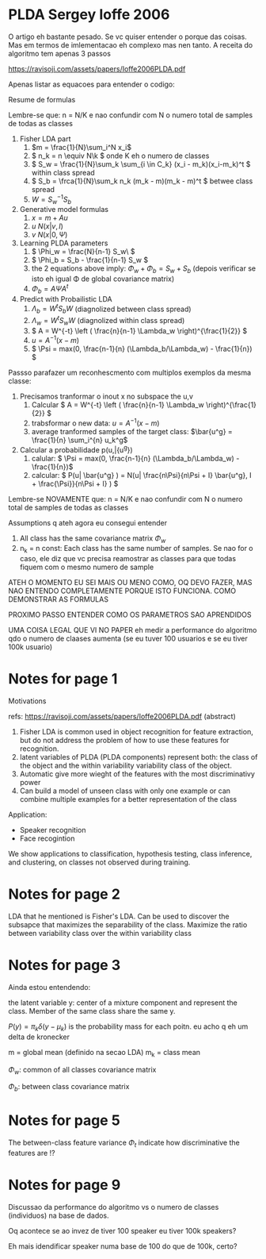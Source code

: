 
* PLDA Sergey Ioffe 2006
  :PROPERTIES:
  :INTERLEAVE_PDF: Ioffe2006PLDA.pdf
  :END:
  
  O artigo eh bastante pesado. Se vc quiser entender o porque das
  coisas. Mas em termos de imlementacao eh complexo mas nen tanto. A
  receita do algoritmo tem apenas 3 passos

  https://ravisoji.com/assets/papers/Ioffe2006PLDA.pdf
  

  Apenas listar as equacoes para entender o codigo:

  Resume de formulas 

  Lembre-se que: n = N/K e nao confundir com N o numero total de
  samples de todas as classes

  1. Fisher LDA part
     1. \(m = \frac{1}{N}\sum_i^N x_i\)
     2. \( n_k = n  \equiv N\k  \) onde K eh o numero de classes
     3. \( S_w = \frac{1}{N}\sum_k \sum_{i \in C_k} (x_i - m_k)(x_i-m_k)^t \) within class spread
     4. \( S_b = \frca{1}{N}\sum_k n_k (m_k - m)(m_k - m)^t \)  betwee class spread
     5. \( W = S_w^{-1}S_b \)
  2. Generative model formulas
     1. \( x = m + Au \)
     2. \( u ~ N(x| v , I) \)
     3. \( v ~ N(x| 0, \Psi ) \)
  3. Learning PLDA parameters
     1. \( \Phi_w = \frac{N}{n-1} S_w\ \)
     2. \( \Phi_b = S_b - \frac{1}{n-1} S_w \)
     3. the 2 equations above imply: \( \Phi_w + \Phi_b = S_w + S_b \) (depois
        verificar se isto eh igual \Phi de global covariance matrix)
     4. \( \Phi_b = A \Psi A^t \)
  4. Predict with Probailistic LDA
     1. \( \Lambda_b = W^tS_b W \) (diagnolized between class spread)
     2. \( \Lambda_w = W^tS_w W \) (diagnolized within class spread)
     3. \( A = W^{-t} \left ( \frac{n}{n-1} \Lambda_w \right)^{\frac{1}{2}} \)
     4. \( u = A^{-1} (x - m)\)
     5. \( \Psi = max(0, \frac{n-1}{n} (\Lambda_b/\Lambda_w) - \frac{1}{n}) \)
        
  Passso parafazer um reconhescmento com multiplos exemplos da mesma classe:
    
  1. Precisamos tranformar o inout x no subspace the u,v
     1. Calcular \( A = W^{-t} \left ( \frac{n}{n-1} \Lambda_w \right)^{\frac{1}{2}} \)
     2. trabsformar o new data: \( u = A^{-1} (x - m)\)
     3. average tranformed samples of the target class: \(\bar{u^g} = \frac{1}{n} \sum_i^{n} u_k^g\)
  2. Calcular a probabilidade p(u,\bar{u^g})
     1. calular: \( \Psi = max(0, \frac{n-1}{n} (\Lambda_b/\Lambda_w) - \frac{1}{n})\)
     2. calcular: \( P(u| \bar{u^g} ) =  N(u| \frac{n\Psi}{n\Psi + I} \bar{u^g}, I + \frac{\Psi}}{n\Psi + I} ) \)


  Lembre-se NOVAMENTE que: n = N/K e nao confundir com N o numero
  total de samples de todas as classes


  Assumptions q ateh agora eu consegui entender

  1. All class has the same covariance matrix \( \Phi_w \)
  2. n_k = n const: Each class has the same number of samples. Se nao
     for o caso, ele diz que vc precisa reamostrar as classes para que
     todas fiquem com o mesmo numero de sample


  ATEH O MOMENTO EU SEI MAIS OU MENO COMO, OQ DEVO FAZER, MAS NAO
  ENTENDO COMPLETAMENTE PORQUE ISTO FUNCIONA. COMO DEMONSTRAR AS
  FORMULAS

  PROXIMO PASSO ENTENDER COMO OS PARAMETROS SAO APRENDIDOS

  UMA COISA LEGAL QUE VI NO PAPER eh medir a performance do algoritmo
  qdo o numero de claases aumenta (se eu tuver 100 usuarios e se eu
  tiver 100k usuario)
  
* Notes for page 1
  :PROPERTIES:
  :interleave_page_note: 1
  :INTERLEAVE_PDF: Ioffe2006PLDA.pdf
  :END:


Motivations

refs: https://ravisoji.com/assets/papers/Ioffe2006PLDA.pdf (abstract)

1. Fisher LDA is common used in object recognition for feature extraction, but do not address the problem of how to use these features for recognition.
2. latent variables of PLDA (PLDA components) represent both: the class of the object and the within variability  variability class of the object.
3. Automatic give more wieght of the features with the most discriminativy power
4. Can build a model of unseen class with only one example or  can combine multiple examples for a better representation of the class

Application:

   * Speaker recognition
   * Face recogintion

   We show applications to classification, hypothesis testing, class
   inference, and clustering, on classes not observed during training.

* Notes for page 2
  :PROPERTIES:
  :interleave_page_note: 2
  :END:

  
LDA that he mentioned is Fisher's LDA. Can be used to discover the
subsapce that maximizes the separability of the class. Maximize the
ratio between variability class over the within variability class

* Notes for page 3
  :PROPERTIES:
  :interleave_page_note: 3
  :INTERLEAVE_PDF: Ioffe2006PLDA.pdf
  :END:


Ainda estou entendendo:


the latent variable y: center of a mixture component and represent the
class. Member of the same class share the same y.


\(P(y) = \pi_k \delta(y - \mu_k)\) is the probability mass for each
poitn. eu acho q eh um delta de kronecker

m = global mean (definido na secao LDA)
m_k = class mean

\(\Phi_w\): common of all classes covariance matrix


\(\Phi_b\): between class covariance matrix

* Notes for page 5
  :PROPERTIES:
  :interleave_page_note: 5
  :END:

The between-class feature variance \(\Phi_t\) indicate how
discriminative the features are !?

* Notes for page 9
  :PROPERTIES:
  :interleave_page_note: 9
  :INTERLEAVE_PDF: Ioffe2006PLDA.pdf
  :END:


Discussao da performance do algoritmo vs o numero de classes (individuos) na base de dados.


Oq acontece se ao invez de tiver 100 speaker eu tiver 100k speakers?

Eh mais idendificar speaker numa base de 100 do que de 100k, certo?

